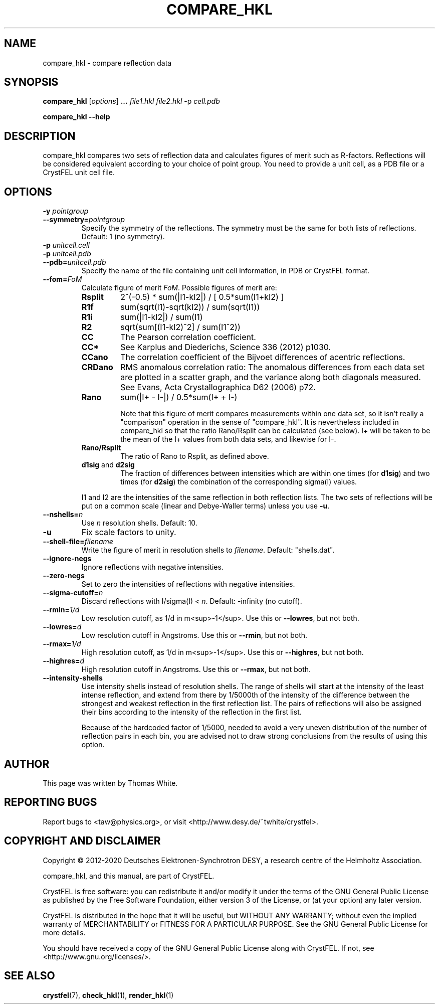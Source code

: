 .\"
.\" compare_hkl man page
.\"
.\" Copyright © 2012-2020 Deutsches Elektronen-Synchrotron DESY,
.\"                       a research centre of the Helmholtz Association.
.\"
.\" Part of CrystFEL - crystallography with a FEL
.\"

.TH COMPARE_HKL 1
.SH NAME
compare_hkl \- compare reflection data
.SH SYNOPSIS
.PP
\fBcompare_hkl\fR [\fIoptions\fR] \fB... \fIfile1.hkl \fIfile2.hkl\fR -p \fIcell.pdb\fR
.PP
\fBcompare_hkl --help\fR

.SH DESCRIPTION
compare_hkl compares two sets of reflection data and calculates figures of merit such as R-factors.  Reflections will be considered equivalent according to your choice of point group. You need to provide a unit cell, as a PDB file or a CrystFEL unit cell file.

.SH OPTIONS
.PD 0
.IP "\fB-y\fR \fIpointgroup\fR"
.IP \fB--symmetry=\fR\fIpointgroup\fR
.PD
Specify the symmetry of the reflections.  The symmetry must be the same for both lists of reflections.  Default: 1 (no symmetry).

.PD 0
.IP "\fB-p\fR \fIunitcell.cell\fR"
.IP "\fB-p\fR \fIunitcell.pdb\fR"
.IP \fB--pdb=\fR\fIunitcell.pdb\fR
.PD
Specify the name of the file containing unit cell information, in PDB or CrystFEL format.

.PD 0
.IP \fB--fom=\fR\fIFoM\fR
.PD
Calculate figure of merit \fIFoM\fR.  Possible figures of merit are:
.RS
.IP \fBRsplit\fR
.PD
2^(-0.5) * sum(|I1-kI2|) / [ 0.5*sum(I1+kI2) ]
.IP \fBR1f\fR
.PD
sum(sqrt(I1)-sqrt(kI2)) / sum(sqrt(I1))
.IP \fBR1i\fR
.PD
sum(|I1-kI2|) / sum(I1)
.IP \fBR2\fR
.PD
sqrt(sum[(I1-kI2)^2] / sum(I1^2))
.IP \fBCC\fR
.PD
The Pearson correlation coefficient.
.IP \fBCC*\fR
.PD
See Karplus and Diederichs, Science 336 (2012) p1030.
.IP \fBCCano\fR
.PD
The correlation coefficient of the Bijvoet differences of acentric reflections.
.IP \fBCRDano\fR
.PD
RMS anomalous correlation ratio: The anomalous differences from each data set are plotted in a scatter graph, and the variance along both diagonals measured.  See Evans, Acta Crystallographica D62 (2006) p72.
.IP \fBRano\fR
.PD
sum(|I+ - I-|) / 0.5*sum(I+ + I-)
.IP
Note that this figure of merit compares measurements within one data set, so it isn't really a "comparison" operation in the sense of "compare_hkl".  It is nevertheless included in compare_hkl so that the ratio Rano/Rsplit can be calculated (see below).  I+ will be taken to be the mean of the I+ values from both data sets, and likewise for I-.
.IP \fBRano/Rsplit\fR
.PD
The ratio of Rano to Rsplit, as defined above.
.IP "\fBd1sig\fR and \fBd2sig\fR"
.PD
The fraction of differences between intensities which are within one times (for \fBd1sig\fR) and two times (for \fBd2sig\fR) the combination of the corresponding sigma(I) values.
.PP
I1 and I2 are the intensities of the same reflection in both reflection lists.  The two sets of reflections will be put on a common scale (linear and Debye-Waller terms) unless you use \fB-u\fR.
.RE

.PD 0
.IP \fB--nshells=\fR\fIn\fR
.PD
Use \fIn\fR resolution shells.  Default: 10.

.PD 0
.IP \fB-u\fR
.PD
Fix scale factors to unity.

.PD 0
.IP \fB--shell-file=\fIfilename\fR
.PD
Write the figure of merit in resolution shells to \fIfilename\fR.  Default: "shells.dat".

.PD 0
.IP \fB--ignore-negs\fR
.PD
Ignore reflections with negative intensities.

.PD 0
.IP \fB--zero-negs\fR
.PD
Set to zero the intensities of reflections with negative intensities.

.PD 0
.IP \fB--sigma-cutoff=\fR\fIn\fR
.PD
Discard reflections with I/sigma(I) < \fIn\fR.  Default: -infinity (no cutoff).

.PD 0
.IP \fB--rmin=\fR\fI1/d\fR
.PD
Low resolution cutoff, as 1/d in m<sup>-1</sup>.  Use this or \fB--lowres\fR, but not both.

.PD 0
.IP \fB--lowres=\fR\fId\fR
Low resolution cutoff in Angstroms.  Use this or \fB--rmin\fR, but not both.

.PD 0
.IP \fB--rmax=\fR\fI1/d\fR
.PD
High resolution cutoff, as 1/d in m<sup>-1</sup>.  Use this or \fB--highres\fR, but not both.

.PD 0
.IP \fB--highres=\fR\fId\fR
High resolution cutoff in Angstroms.  Use this or \fB--rmax\fR, but not both.

.PD 0
.IP \fB--intensity-shells\fR
.PD
Use intensity shells instead of resolution shells.  The range of shells will start at the intensity of the least intense reflection, and extend from there by 1/5000th of the intensity of the difference between the strongest and weakest reflection in the first reflection list.  The pairs of reflections will also be assigned their bins according to the intensity of the reflection in the first list.
.sp
Because of the hardcoded factor of 1/5000, needed to avoid a very uneven distribution of the number of reflection pairs in each bin, you are advised not to draw strong conclusions from the results of using this option.

.SH AUTHOR
This page was written by Thomas White.

.SH REPORTING BUGS
Report bugs to <taw@physics.org>, or visit <http://www.desy.de/~twhite/crystfel>.

.SH COPYRIGHT AND DISCLAIMER
Copyright © 2012-2020 Deutsches Elektronen-Synchrotron DESY, a research centre of the Helmholtz Association.
.P
compare_hkl, and this manual, are part of CrystFEL.
.P
CrystFEL is free software: you can redistribute it and/or modify it under the terms of the GNU General Public License as published by the Free Software Foundation, either version 3 of the License, or (at your option) any later version.
.P
CrystFEL is distributed in the hope that it will be useful, but WITHOUT ANY WARRANTY; without even the implied warranty of MERCHANTABILITY or FITNESS FOR A PARTICULAR PURPOSE.  See the GNU General Public License for more details.
.P
You should have received a copy of the GNU General Public License along with CrystFEL.  If not, see <http://www.gnu.org/licenses/>.

.SH SEE ALSO
.BR crystfel (7),
.BR check_hkl (1),
.BR render_hkl (1)
